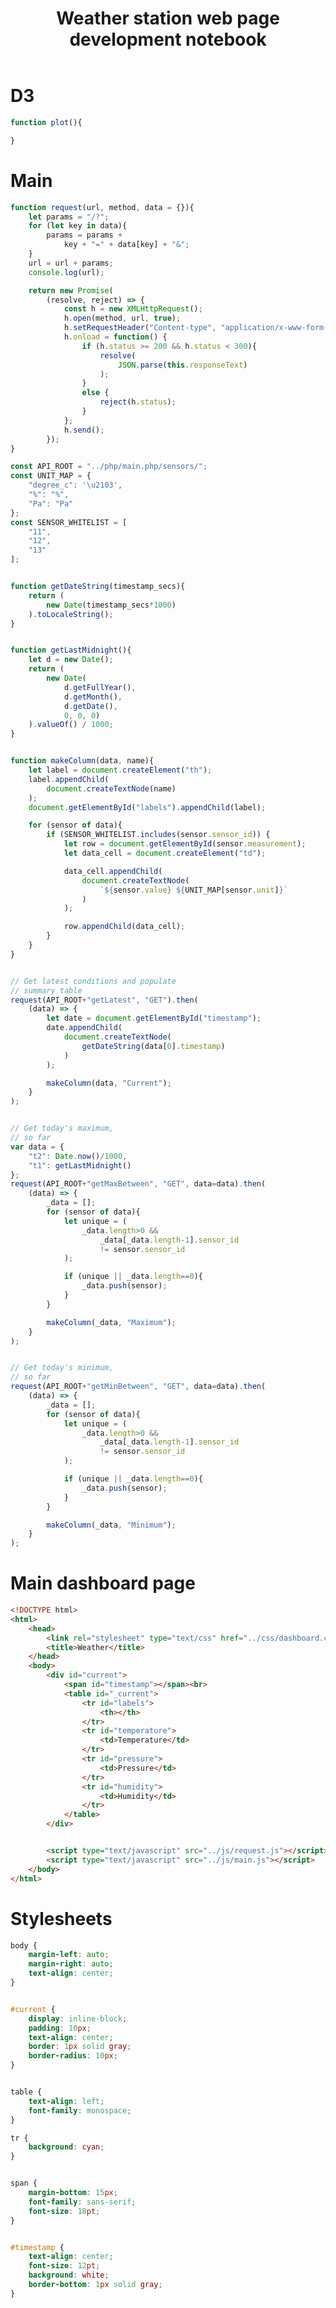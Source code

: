#+title: Weather station web page development notebook

* D3
#+name: plot
#+begin_src js :tangle /plink:pi@piserv#60127:/var/www/html/website/apps/weather/js/plot.js
  function plot(){

  }
#+end_src

* Main
#+name: request
#+begin_src js :tangle /plink:pi@piserv#60127:/var/www/html/website/apps/weather/js/request.js
  function request(url, method, data = {}){
      let params = "/?";
      for (let key in data){
          params = params +
              key + "=" + data[key] + "&";
      }
      url = url + params;
      console.log(url);

      return new Promise(
          (resolve, reject) => {
              const h = new XMLHttpRequest();
              h.open(method, url, true);
              h.setRequestHeader("Content-type", "application/x-www-form-urlencoded");
              h.onload = function() {
                  if (h.status >= 200 && h.status < 300){
                      resolve(
                          JSON.parse(this.responseText)
                      );
                  }
                  else {
                      reject(h.status);
                  }
              };
              h.send();
          });
  }
#+end_src


#+name: main
#+begin_src js :tangle /plink:pi@piserv#60127:/var/www/html/website/apps/weather/js/main.js
  const API_ROOT = "../php/main.php/sensors/";
  const UNIT_MAP = {
      "degree_c": '\u2103',
      "%": "%",
      "Pa": "Pa"
  };
  const SENSOR_WHITELIST = [
      "11",
      "12",
      "13"
  ];


  function getDateString(timestamp_secs){
      return (
          new Date(timestamp_secs*1000)
      ).toLocaleString();
  }


  function getLastMidnight(){
      let d = new Date();
      return (
          new Date(
              d.getFullYear(),
              d.getMonth(),
              d.getDate(),
              0, 0, 0)
      ).valueOf() / 1000;
  }


  function makeColumn(data, name){
      let label = document.createElement("th");
      label.appendChild(
          document.createTextNode(name)
      );
      document.getElementById("labels").appendChild(label);

      for (sensor of data){
          if (SENSOR_WHITELIST.includes(sensor.sensor_id)) {
              let row = document.getElementById(sensor.measurement);
              let data_cell = document.createElement("td");

              data_cell.appendChild(
                  document.createTextNode(
                      `${sensor.value} ${UNIT_MAP[sensor.unit]}`
                  )
              );

              row.appendChild(data_cell);
          }
      }
  }


  // Get latest conditions and populate
  // summary table
  request(API_ROOT+"getLatest", "GET").then(
      (data) => {
          let date = document.getElementById("timestamp");
          date.appendChild(
              document.createTextNode(
                  getDateString(data[0].timestamp)
              )
          );

          makeColumn(data, "Current");
      }
  );


  // Get today's maximum,
  // so far
  var data = {
      "t2": Date.now()/1000,
      "t1": getLastMidnight()
  };
  request(API_ROOT+"getMaxBetween", "GET", data=data).then(
      (data) => {
          _data = [];
          for (sensor of data){
              let unique = (
                  _data.length>0 &&
                      _data[_data.length-1].sensor_id
                      != sensor.sensor_id
              );

              if (unique || _data.length==0){
                  _data.push(sensor);
              }
          }

          makeColumn(_data, "Maximum");
      }
  );


  // Get today's minimum,
  // so far
  request(API_ROOT+"getMinBetween", "GET", data=data).then(
      (data) => {
          _data = [];
          for (sensor of data){
              let unique = (
                  _data.length>0 &&
                      _data[_data.length-1].sensor_id
                      != sensor.sensor_id
              );

              if (unique || _data.length==0){
                  _data.push(sensor);
              }
          }

          makeColumn(_data, "Minimum");
      }
  );
#+end_src


* Main dashboard page
#+name: dashboard
#+begin_src html :tangle /plink:pi@piserv#60127:/var/www/html/website/apps/weather/html/dashboard.html
  <!DOCTYPE html>
  <html>
      <head>
          <link rel="stylesheet" type="text/css" href="../css/dashboard.css">
          <title>Weather</title>
      </head>
      <body>
          <div id="current">
              <span id="timestamp"></span><br>
              <table id="_current">
                  <tr id="labels">
                      <th></th>
                  </tr>
                  <tr id="temperature">
                      <td>Temperature</td>
                  </tr>
                  <tr id="pressure">
                      <td>Pressure</td>
                  </tr>
                  <tr id="humidity">
                      <td>Humidity</td>
                  </tr>
              </table>
          </div>


          <script type="text/javascript" src="../js/request.js"></script>
          <script type="text/javascript" src="../js/main.js"></script>
      </body>
  </html>
#+end_src

* Stylesheets
#+dashboard_style
#+begin_src css :tangle /plink:pi@piserv#60127:/var/www/html/website/apps/weather/css/dashboard.css
  body {
      margin-left: auto;
      margin-right: auto;
      text-align: center;
  }


  #current {
      display: inline-block;
      padding: 10px;
      text-align: center;
      border: 1px solid gray;
      border-radius: 10px;
  }


  table {
      text-align: left;
      font-family: monospace;
  }

  tr {
      background: cyan;
  }


  span {
      margin-bottom: 15px;
      font-family: sans-serif;
      font-size: 18pt;
  }


  #timestamp {
      text-align: center;
      font-size: 12pt;
      background: white;
      border-bottom: 1px solid gray;
  }  
#+end_src
